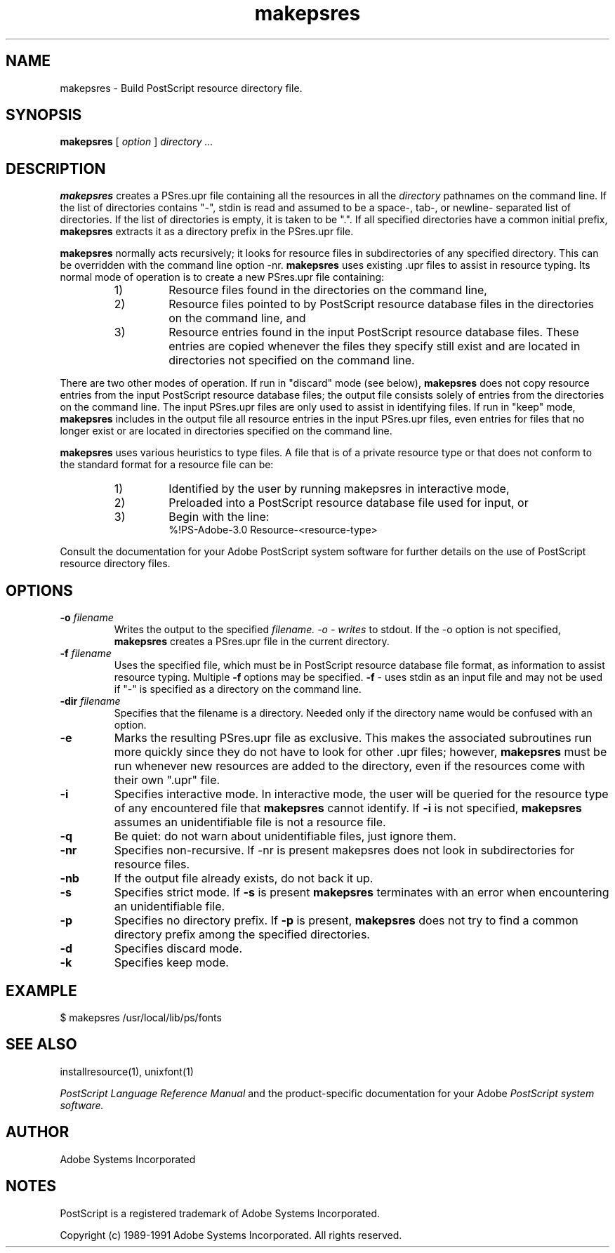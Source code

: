 .TH makepsres 1 "20 Jul 1991" "Adobe Systems"
.SH NAME
makepsres \- Build PostScript resource directory file.
.SH SYNOPSIS
.B makepsres
[
.I option
]
.I directory ...
.SH DESCRIPTION
.B makepsres
creates a PSres.upr file containing all the resources in all the
.I directory
pathnames on the command line.  If the list of directories contains "-",
stdin is read and assumed to be a space-, tab-, or newline- separated list of
directories.  If the list of directories is empty, it is taken to be ".".  If
all specified directories have a common initial prefix,
.B makepsres
extracts it as a directory prefix in the PSres.upr file.
.PP
.B makepsres
normally acts recursively; it looks for resource files in
subdirectories of any specified directory.  This can be overridden with the
command line option -nr.
.B makepsres
uses existing .upr files to assist in resource typing.  Its
normal mode of operation is to create a new PSres.upr file containing:
.RS
.TP
1)
Resource files found in the directories on the command line,
.TP
2)
Resource files pointed to by PostScript resource database files in the
directories on the command line, and
.TP
3)
Resource entries found in the input PostScript resource database
files.  These entries are copied whenever the files they specify still
exist and are located in directories not specified on the command line.
.RE
.PP
There are two other modes of operation.  If run in "discard" mode (see below),
.B makepsres
does not copy resource entries from the input PostScript resource database files;
the output file consists solely of entries from the directories on the command
line.  The input PSres.upr files are only used to assist in identifying
files.  If run in "keep" mode,
.B makepsres
includes in the output file all
resource entries in the input PSres.upr files, even entries for files that no
longer exist or are located in directories specified on the command line.
.PP
.B makepsres
uses various heuristics to type files.  A file that is of a
private resource type or that does not conform to the standard format for a
resource file can be:
.RS
.TP
1)
Identified by the user by running makepsres in interactive mode,
.TP
2)
Preloaded into a PostScript resource database file used for input, or
.TP
3)
Begin with the line:
.br
	%!PS-Adobe-3.0 Resource-<resource-type>
.RE
.PP
Consult the documentation for your Adobe PostScript system software for
further details on the use of PostScript resource directory files.
.SH OPTIONS
.TP
.BI \-o " filename"
Writes the output to the specified
.I filename.  -o - writes
to stdout.  If the -o option is not specified,
.B makepsres
creates a PSres.upr file in the current directory.
.TP
.BI \-f " filename"
Uses the specified file, which must be in PostScript resource
database file format, as information to assist resource
typing.  Multiple
.B -f
options may be specified.
.B -f
- uses stdin as an input file and may not be used if "-" is specified
as a directory on the command line.
.TP
.BI -dir " filename"
Specifies that the filename is a directory.  Needed only if
the directory name would be confused with an option.
.TP
.B \-e
Marks the resulting PSres.upr file as exclusive.  This makes
the associated subroutines run more quickly since they do not
have to look for other .upr files; however,
.B makepsres
must be run whenever new resources are added to the directory, even
if the resources come with their own ".upr" file.
.TP
.B \-i
Specifies interactive mode.  In interactive mode, the user
will be queried for the resource type of any encountered
file that
.B makepsres
cannot identify.  If
.B -i
is not specified,
.B makepsres
assumes an unidentifiable file is not a resource file.
.TP
.B \-q
Be quiet:  do not warn about unidentifiable files, just ignore them.
.TP
.B \-nr
Specifies non-recursive.  If -nr is present makepsres does not
look in subdirectories for resource files.
.TP
.B \-nb
If the output file already exists, do not back it up.
.TP
.B \-s
Specifies strict mode.  If
.B -s
is present
.B makepsres
terminates with an error when encountering an unidentifiable file.
.TP
.B \-p
Specifies no directory prefix.  If
.B -p
is present,
.B makepsres
does not try to find a common directory prefix among the specified directories.
.TP
.B \-d
Specifies discard mode.
.TP
.B \-k
Specifies keep mode.
.SH EXAMPLE
$ makepsres /usr/local/lib/ps/fonts
.SH SEE ALSO
installresource(1), unixfont(1)
.PP
.I PostScript Language Reference Manual
and the product-specific documentation for your Adobe
.I PostScript system software.
.SH AUTHOR
Adobe Systems Incorporated
.SH NOTES
PostScript is a registered trademark of Adobe Systems Incorporated.
.PP
Copyright (c) 1989-1991 Adobe Systems Incorporated.  All rights reserved.

